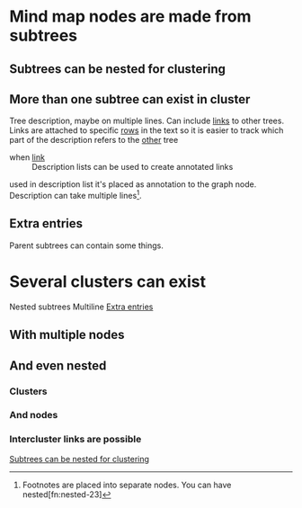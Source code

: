 

* Mind map nodes are made from subtrees
** Subtrees can be nested for clustering
   :PROPERTIES:
   :ID:       c468e9c7-7422-4b17-8ccb-53575f186fe0
   :END:
** More than one subtree can exist in cluster

Tree  description, maybe  on multiple  lines.
Can include  [[id:c468e9c7-7422-4b17-8ccb-53575f186fe0][links]] to  other trees.
Links are attached to specific [[id:6d6d6689-d9da-418d-9f91-1c8c4428e5af][rows]] in the text
so it is easier to track which part of the
description refers to the [[id:9879fed7-f0a4-44bd-bf56-983279afc622][other]] tree

- when [[id:c468e9c7-7422-4b17-8ccb-53575f186fe0][link]] :: Description lists can be used
  to create annotated links

used in description list it's placed as annotation to the graph node.
Description can take multiple lines[fn:lines-20].


[fn:lines-20]  Footnotes  are placed  into  separate  nodes. You  can  have
nested[fn:nested-23]

[fn:nested-23] footnotes

** Extra entries
   :PROPERTIES:
   :ID:       6d6d6689-d9da-418d-9f91-1c8c4428e5af
   :END:

Parent subtrees can contain some things.

* Several clusters can exist

Nested subtrees
Multiline [[id:6d6d6689-d9da-418d-9f91-1c8c4428e5af][Extra entries]]

** With multiple nodes
   :PROPERTIES:
   :ID:       9879fed7-f0a4-44bd-bf56-983279afc622
   :END:
** And even nested
*** Clusters
*** And nodes
*** Intercluster links are possible

[[id:c468e9c7-7422-4b17-8ccb-53575f186fe0][Subtrees can be nested for clustering]]

